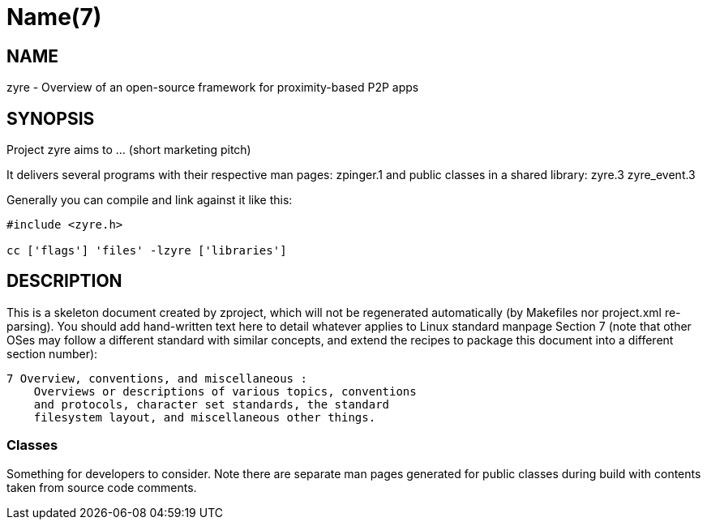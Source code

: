 Name(7)
=======


NAME
----
zyre - Overview of an open-source framework for proximity-based P2P apps


SYNOPSIS
--------

Project zyre aims to ... (short marketing pitch)

It delivers several programs with their respective man pages:
 zpinger.1
and public classes in a shared library:
 zyre.3 zyre_event.3

Generally you can compile and link against it like this:
----
#include <zyre.h>

cc ['flags'] 'files' -lzyre ['libraries']
----


DESCRIPTION
-----------

This is a skeleton document created by zproject, which will not be
regenerated automatically (by Makefiles nor project.xml re-parsing).
You should add hand-written text here to detail whatever applies to
Linux standard manpage Section 7 (note that other OSes may follow
a different standard with similar concepts, and extend the recipes
to package this document into a different section number):

----
7 Overview, conventions, and miscellaneous :
    Overviews or descriptions of various topics, conventions
    and protocols, character set standards, the standard
    filesystem layout, and miscellaneous other things.
----

Classes
~~~~~~~

Something for developers to consider. Note there are separate man
pages generated for public classes during build with contents taken
from source code comments.

